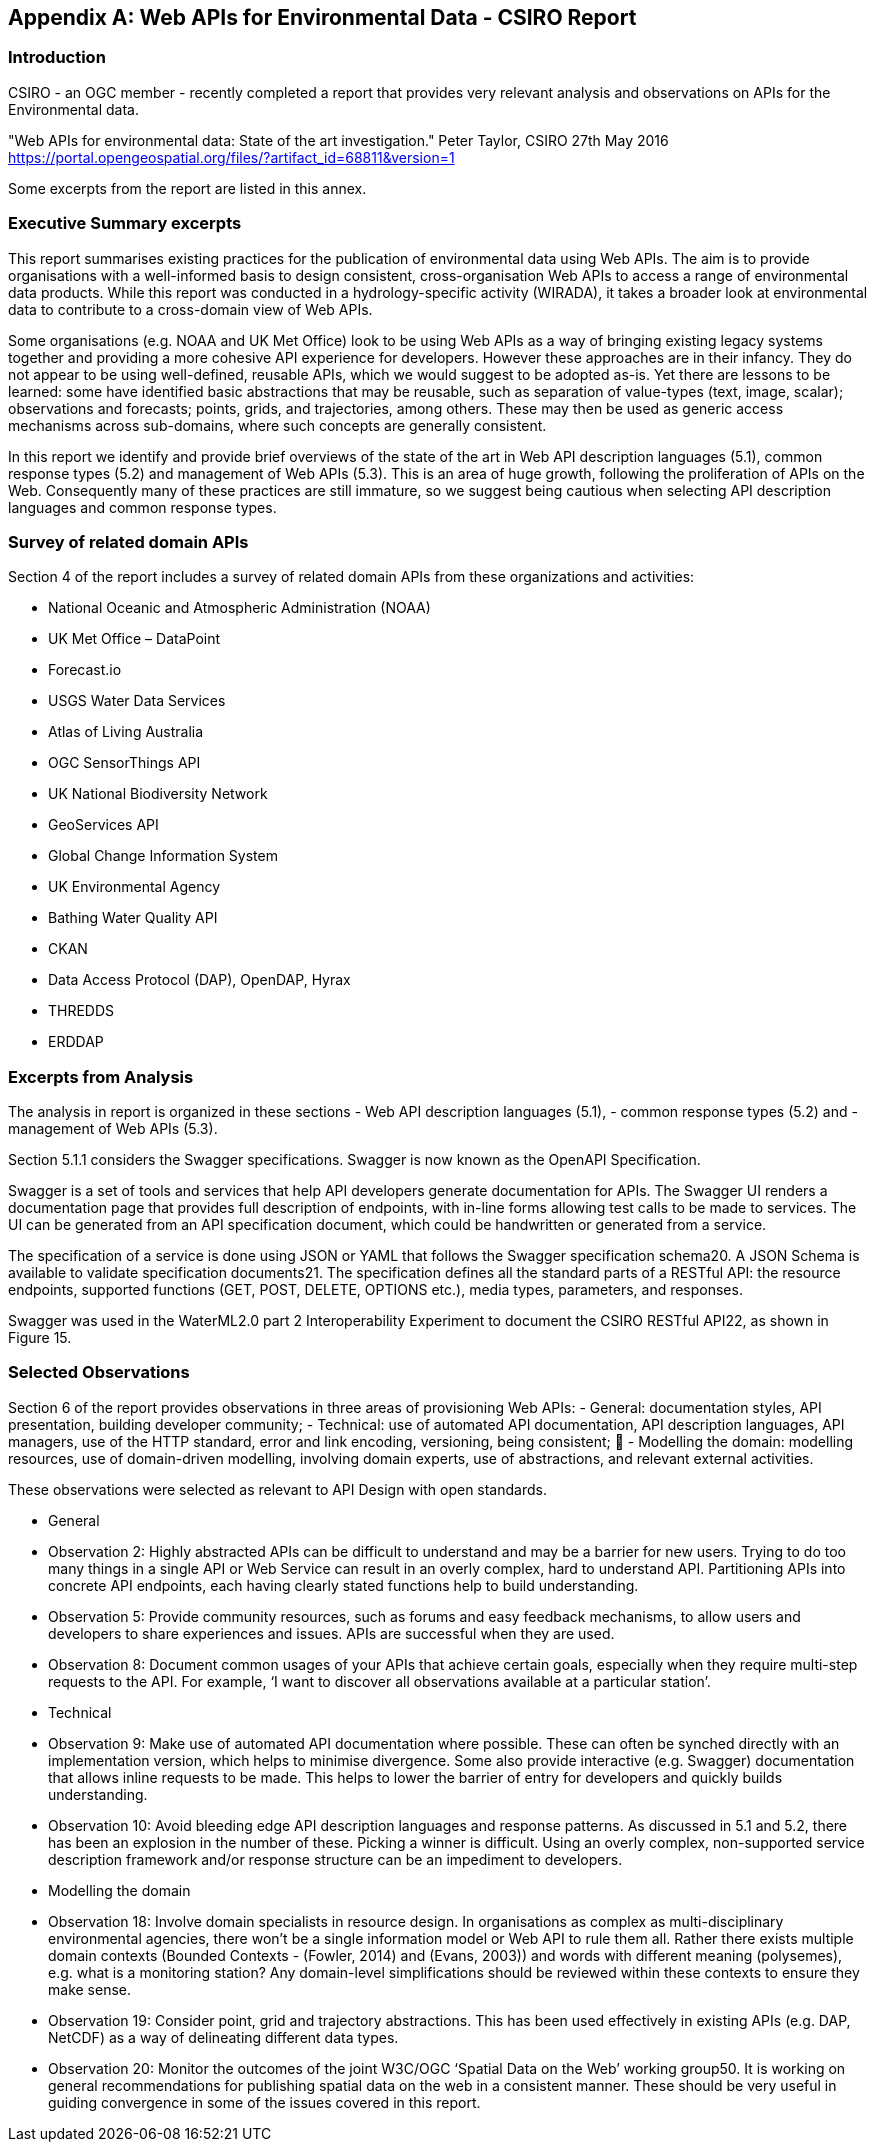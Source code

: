 [appendix]
== Web APIs for Environmental Data - CSIRO Report

[float]
=== Introduction

CSIRO - an OGC member - recently completed a report that provides very relevant analysis and observations on APIs for the Environmental data.

"Web APIs for environmental data: State of the art investigation."
Peter Taylor, CSIRO
27th May 2016
https://portal.opengeospatial.org/files/?artifact_id=68811&version=1

Some excerpts from the report are listed in this annex.

[float]
=== Executive Summary excerpts

This report summarises existing practices for the publication of environmental data using Web APIs. The aim is to provide organisations with a well-informed basis to design consistent, cross-organisation Web APIs to access a range of environmental data products. While this report was conducted in a hydrology-specific activity (WIRADA), it takes a broader look at environmental data to contribute to a cross-domain view of Web APIs.

Some organisations (e.g. NOAA and UK Met Office) look to be using Web APIs as a way of bringing existing legacy systems together and providing a more cohesive API experience for developers. However these approaches are in their infancy. They do not appear to be using well-defined, reusable APIs, which we would suggest to be adopted as-is. Yet there are lessons to be learned: some have identified basic abstractions that may be reusable, such as separation of value-types (text, image, scalar); observations and forecasts; points, grids, and trajectories, among others. These may then be used as generic access mechanisms across sub-domains, where such concepts are generally consistent.

In this report we identify and provide brief overviews of the state of the art in Web API description languages (5.1), common response types (5.2) and management of Web APIs (5.3). This is an area of huge growth, following the proliferation of APIs on the Web. Consequently many of these practices are still immature, so we suggest being cautious when selecting API description languages and common response types.

[float]
===  Survey of related domain APIs

Section 4 of the report includes a survey of related domain APIs from these organizations and activities:

- National Oceanic and Atmospheric Administration (NOAA)
- UK Met Office – DataPoint
- Forecast.io
- USGS Water Data Services
- Atlas of Living Australia
- OGC SensorThings API
- UK National Biodiversity Network
- GeoServices API
- Global Change Information System
- UK Environmental Agency
- Bathing Water Quality API
- CKAN
- Data Access Protocol (DAP), OpenDAP, Hyrax
- THREDDS
- ERDDAP

[float]
=== Excerpts from Analysis

The analysis in report is organized in these sections
    - Web API description languages (5.1),
    - common response types (5.2) and
    - management of Web APIs (5.3).

Section 5.1.1 considers the Swagger specifications. Swagger is now known as the OpenAPI Specification.

Swagger is a set of tools and services that help API developers generate documentation for APIs. The Swagger UI renders a documentation page that provides full description of endpoints, with in-line forms allowing test calls to be made to services. The UI can be generated from an API specification document, which could be handwritten or generated from a service.

The specification of a service is done using JSON or YAML that follows the Swagger specification schema20. A JSON Schema is available to validate specification documents21. The specification defines all the standard parts of a RESTful API: the resource endpoints, supported functions (GET, POST, DELETE, OPTIONS etc.), media types, parameters, and responses.

Swagger was used in the WaterML2.0 part 2 Interoperability Experiment to document the CSIRO RESTful API22, as shown in Figure 15.

[float]
=== Selected Observations

Section 6 of the report provides observations in three areas of provisioning Web APIs:
    - General: documentation styles, API presentation, building developer community;
    - Technical: use of automated API documentation, API description languages, API managers, use of the HTTP standard, error and link encoding, versioning, being consistent; 
    - Modelling the domain: modelling resources, use of domain-driven modelling, involving domain experts, use of abstractions, and relevant external activities.

These observations were selected as relevant to API Design with open standards.

- General
    - Observation 2: Highly abstracted APIs can be difficult to understand and may be a barrier for new users. Trying to do too many things in a single API or Web Service can result in an overly complex, hard to understand API. Partitioning APIs into concrete API endpoints, each having clearly stated functions help to build understanding.
    - Observation 5: Provide community resources, such as forums and easy feedback mechanisms, to allow users and developers to share experiences and issues. APIs are successful when they are used.
    - Observation 8: Document common usages of your APIs that achieve certain goals, especially when they require multi-step requests to the API. For example, ‘I want to discover all observations available at a particular station’.

- Technical

    - Observation 9: Make use of automated API documentation where possible. These can often be synched directly with an implementation version, which helps to minimise divergence. Some also provide interactive (e.g. Swagger) documentation that allows inline requests to be made. This helps to lower the barrier of entry for developers and quickly builds understanding.
    - Observation 10: Avoid bleeding edge API description languages and response patterns. As discussed in 5.1 and 5.2, there has been an explosion in the number of these. Picking a winner is difficult. Using an overly complex, non-supported service description framework and/or response structure can be an impediment to developers.


- Modelling the domain
    - Observation 18: Involve domain specialists in resource design. In organisations as complex as multi-disciplinary environmental agencies, there won’t be a single information model or Web API to rule them all. Rather there exists multiple domain contexts (Bounded Contexts - (Fowler, 2014) and (Evans, 2003)) and words with different meaning (polysemes), e.g. what is a monitoring station? Any domain-level simplifications should be reviewed within these contexts to ensure they make sense.
    - Observation 19: Consider point, grid and trajectory abstractions. This has been used effectively in existing APIs (e.g. DAP, NetCDF) as a way of delineating different data types.
    - Observation 20: Monitor the outcomes of the joint W3C/OGC ‘Spatial Data on the Web’ working group50. It is working on general recommendations for publishing spatial data on the web in a consistent manner. These should be very useful in guiding convergence in some of the issues covered in this report.
